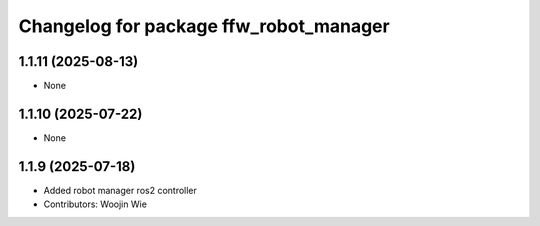 ^^^^^^^^^^^^^^^^^^^^^^^^^^^^^^^^^^^^^^^
Changelog for package ffw_robot_manager
^^^^^^^^^^^^^^^^^^^^^^^^^^^^^^^^^^^^^^^

1.1.11 (2025-08-13)
-------------------
* None

1.1.10 (2025-07-22)
-------------------
* None

1.1.9 (2025-07-18)
------------------
* Added robot manager ros2 controller
* Contributors: Woojin Wie
